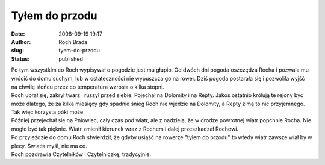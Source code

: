 Tyłem do przodu
###############
:date: 2008-09-19 19:17
:author: Roch Brada
:slug: tyem-do-przodu
:status: published

| Po tym wszystkim co Roch wypisywał o pogodzie jest mu głupio. Od dwóch dni pogoda oszczędza Rocha i pozwala mu wrócić do domu suchym, lub w ostateczności nie wypuszcza go na rower. Dziś pogoda postarała się i pozwoliła wyjść na chwilę słońcu przez co temperatura wzrosła o kilka stopni.
| Roch ubrał się, zakrył twarz i ruszył przed siebie. Pojechał na Dolomity i na Repty. Jakoś ostatnio królują te rejony być może dlatego, że za kilka miesięcy gdy spadnie śnieg Roch nie wjedzie na Dolomity, a Repty zimą to nic przyjemnego. Tak więc korzysta póki może.
| Później przejechał się na Pniowiec, cały czas pod wiatr, ale z nadzieją, że w drodze powrotnej wiatr popchnie Rocha. Nie mogło być tak pięknie. Wiatr zmienił kierunek wraz z Rochem i dalej przeszkadzał Rochowi.
| Po przyjeździe do domu Roch stwierdził, że gdyby usiąść na rowerze "tyłem do przodu" to wtedy wiatr zawsze wiał by w plecy. Światła myśl, nie ma co.
| Roch pozdrawia Czytelników i Czytelniczkę, tradycyjnie.

